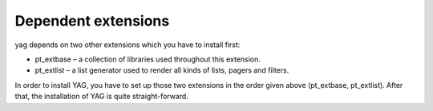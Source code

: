 ﻿

.. ==================================================
.. FOR YOUR INFORMATION
.. --------------------------------------------------
.. -*- coding: utf-8 -*- with BOM.

.. ==================================================
.. DEFINE SOME TEXTROLES
.. --------------------------------------------------
.. role::   underline
.. role::   typoscript(code)
.. role::   ts(typoscript)
   :class:  typoscript
.. role::   php(code)


Dependent extensions
^^^^^^^^^^^^^^^^^^^^

yag depends on two other extensions which you have to install first:

- pt\_extbase – a collection of libraries used throughout this
  extension.

- pt\_extlist – a list generator used to render all kinds of lists,
  pagers and filters.

In order to install YAG, you have to set up those two extensions in
the order given above (pt\_extbase, pt\_extlist). After that, the
installation of YAG is quite straight-forward.

